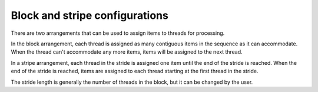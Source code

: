 .. meta::
  :description: rocPRIM block versus stripe arrangement
  :keywords: rocPRIM, ROCm, API, documentation, block, stripe, stride

********************************************************************
Block and stripe configurations
********************************************************************

There are two arrangements that can be used to assign items to threads for processing.

In the block arrangement, each thread is assigned as many contiguous items in the sequence as it can accommodate. When the thread can't accommodate any more items, items will be assigned to the next thread. 

In a stripe arrangement, each thread in the stride is assigned one item until the end of the stride is reached. When the end of the stride is reached, items are assigned to each thread starting at the first thread in the stride.

The stride length is generally the number of threads in the block, but it can be changed by the user.
